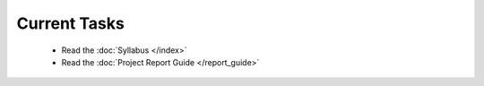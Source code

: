 
=============
Current Tasks
=============
 * Read the :doc:`Syllabus </index>`
 * Read the :doc:`Project Report Guide </report_guide>`


..
    Comment:
    * Finish Project 6, :doc:`Code breakers </Projects/code_breakers/code_breakers>`
    * Work on Project 7, :doc:`Epidemic </Projects/epidemic/epidemic>`
    * Work on Project 8, :doc:`Address book </Projects/address_book/address_book>`